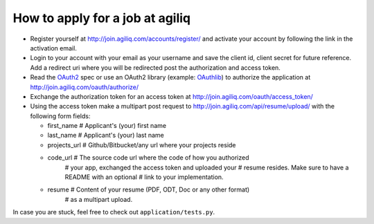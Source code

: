 =================================
How to apply for a job at agiliq
=================================

* Register yourself at http://join.agiliq.com/accounts/register/ and
  activate your account by following the link in the activation email.
* Login to your account with your email as your username and save the
  client id, client secret for future reference. Add a redirect uri
  where you will be redirected post the authorization and access token.
* Read the OAuth2_ spec or use an OAuth2 library (example: OAuthlib_) to
  authorize the application at http://join.agiliq.com/oauth/authorize/
* Exchange the authorization token for an access token at 
  http://join.agiliq.com/oauth/access_token/
* Using the access token make a multipart post request to 
  http://join.agiliq.com/api/resume/upload/ with the following form fields:

  * first_name   # Applicant's (your) first name
  * last_name    # Applicant's (your) last name
  * projects_url # Github/Bitbucket/any url where your projects reside
  * code_url     # The source code url where the code of how you authorized
                 # your app, exchanged the access token and uploaded your
		 # resume resides. Make sure to have a README with an optional
		 # link to your implementation.
  * resume       # Content of your resume (PDF, ODT, Doc or any other format)
                 # as a multipart upload.

In case you are stuck, feel free to check out ``application/tests.py``.

.. _OAuth2: http://tools.ietf.org/html/draft-ietf-oauth-v2
.. _OAuthlib: https://github.com/idan/oauthlib
